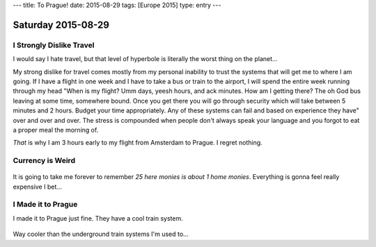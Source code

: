 ---
title: To Prague!
date: 2015-08-29
tags: [Europe 2015]
type: entry
---

Saturday 2015-08-29 
=================== 

I Strongly Dislike Travel 
------------------------- 

I would say I hate travel, but that level of hyperbole is literally the worst
thing on the planet... 

My strong dislike for travel comes mostly from my personal inability to trust
the systems that will get me to where I am going. If I have a flight in one
week and I have to take a bus or train to the airport, I will spend the entire
week running through my head "When is my flight? Umm days, yeesh hours, and ack
minutes. How am I getting there? The oh God bus leaving at some time, somewhere
bound.  Once you get there you will go through security which will take between
5 minutes and 2 hours. Budget your time appropriately.  Any of these systems
can fail and based on experience they have" over and over and over. The stress
is compounded when people don't always speak your language and you forgot to
eat a proper meal the morning of. 

*That* is why I am 3 hours early to my flight from Amsterdam to Prague. I
regret nothing. 

Currency is Weird 
------------------

.. figure:: http://i.imgur.com/ggDSMW9.jpg 
    :align: center 
    :width: 100% 

It is going to take me forever to remember *25 here monies is about 1 home
monies*. Everything is gonna feel really expensive I bet... 

I Made it to Prague
-------------------

I made it to Prague just fine. They have a cool train system.

.. figure:: http://i.imgur.com/zC5TbMQ.jpg
    :align: center
    :width: 100%

Way cooler than the underground train systems I'm used to...
